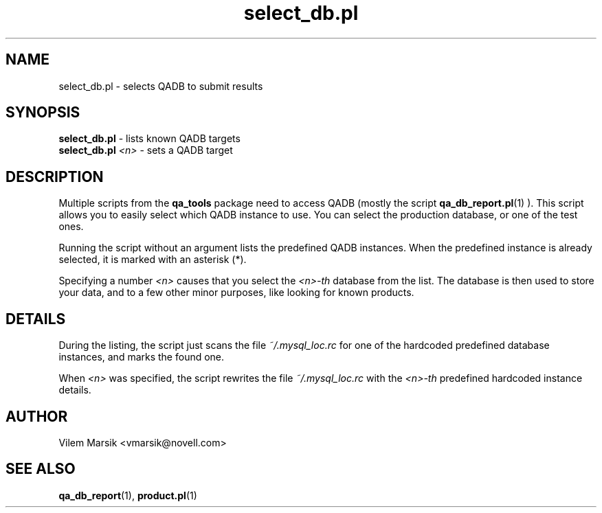 .\" Process this file with
.\" groff -man -Tascii select_db.pl.1
.\"
.TH "select_db.pl" "QADB" "1"
.SH NAME
select_db.pl \- selects QADB to submit results
.SH SYNOPSIS
.B select\_db.pl
- lists known QADB targets
.br
.B select\_db.pl
.I <n>
- sets a QADB target

.SH DESCRIPTION
Multiple scripts from the 
.B qa_tools
package need to access QADB (mostly the script
.BR qa_db_report.pl (1)
).
This script allows you to easily select which QADB instance to use.
You can select the production database, or one of the test ones.

Running the script without an argument lists the predefined QADB instances.
When the predefined instance is already selected, it is marked with an asterisk (*).

Specifying a number
.I <n>
causes that you select the
.I <n>-th
database from the list.
The database is then used to store your data, and to a few other minor purposes, like looking for known products.

.SH DETAILS
During the listing, the script just scans the file
.I ~/.mysql_loc.rc
for one of the hardcoded predefined database instances, and marks the found one.

When
.I <n>
was specified, the script rewrites the file
.I ~/.mysql_loc.rc
with the
.I <n>-th
predefined hardcoded instance details.

.SH AUTHOR
Vilem Marsik <vmarsik@novell.com>

.SH SEE ALSO
.BR qa_db_report (1), 
.BR product.pl (1)

